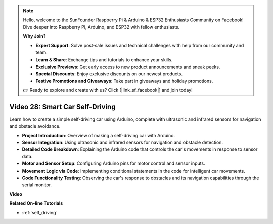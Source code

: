 .. note::

    Hello, welcome to the SunFounder Raspberry Pi & Arduino & ESP32 Enthusiasts Community on Facebook! Dive deeper into Raspberry Pi, Arduino, and ESP32 with fellow enthusiasts.

    **Why Join?**

    - **Expert Support**: Solve post-sale issues and technical challenges with help from our community and team.
    - **Learn & Share**: Exchange tips and tutorials to enhance your skills.
    - **Exclusive Previews**: Get early access to new product announcements and sneak peeks.
    - **Special Discounts**: Enjoy exclusive discounts on our newest products.
    - **Festive Promotions and Giveaways**: Take part in giveaways and holiday promotions.

    👉 Ready to explore and create with us? Click [|link_sf_facebook|] and join today!

Video 28: Smart Car Self-Driving 
====================================

Learn how to create a simple self-driving car using Arduino, complete with ultrasonic and infrared sensors for navigation and obstacle avoidance.

* **Project Introduction**: Overview of making a self-driving car with Arduino.
* **Sensor Integration**: Using ultrasonic and infrared sensors for navigation and obstacle detection.
* **Detailed Code Breakdown**: Explaining the Arduino code that controls the car's movements in response to sensor data.
* **Motor and Sensor Setup**: Configuring Arduino pins for motor control and sensor inputs.
* **Movement Logic via Code**: Implementing conditional statements in the code for intelligent car movements.
* **Code Functionality Testing**: Observing the car's response to obstacles and its navigation capabilities through the serial monitor.

**Video**

.. raw:: html

    <iframe width="600" height="400" src="https://www.youtube.com/embed/IyninXUcsn0?si=CfslqvX4D1yf0E6p" title="YouTube video player" frameborder="0" allow="accelerometer; autoplay; clipboard-write; encrypted-media; gyroscope; picture-in-picture; web-share" allowfullscreen></iframe>

    <br/><br/>

**Related On-line Tutorials**

* :ref:`self_driving`
